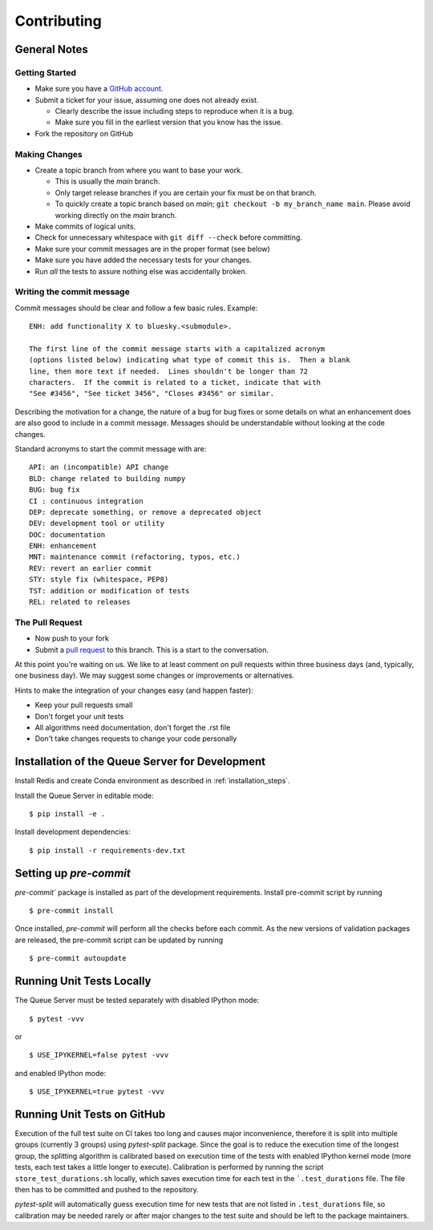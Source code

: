 ============
Contributing
============

General Notes
-------------

Getting Started
===============

* Make sure you have a `GitHub account <https://github.com/signup>`_.
* Submit a ticket for your issue, assuming one does not already exist.

  * Clearly describe the issue including steps to reproduce when it is a bug.
  * Make sure you fill in the earliest version that you know has the issue.

* Fork the repository on GitHub


Making Changes
==============

* Create a topic branch from where you want to base your work.

  * This is usually the `main` branch.
  * Only target release branches if you are certain your fix must be on that
    branch.
  * To quickly create a topic branch based on `main`; ``git checkout -b
    my_branch_name main``. Please avoid working directly on the
    `main` branch.

* Make commits of logical units.
* Check for unnecessary whitespace with ``git diff --check`` before committing.
* Make sure your commit messages are in the proper format (see below)
* Make sure you have added the necessary tests for your changes.
* Run *all* the tests to assure nothing else was accidentally broken.

Writing the commit message
==========================

Commit messages should be clear and follow a few basic rules. Example::

  ENH: add functionality X to bluesky.<submodule>.

  The first line of the commit message starts with a capitalized acronym
  (options listed below) indicating what type of commit this is.  Then a blank
  line, then more text if needed.  Lines shouldn't be longer than 72
  characters.  If the commit is related to a ticket, indicate that with
  "See #3456", "See ticket 3456", "Closes #3456" or similar.

Describing the motivation for a change, the nature of a bug for bug fixes
or some details on what an enhancement does are also good to include in a
commit message. Messages should be understandable without looking at the code
changes.

Standard acronyms to start the commit message with are::

  API: an (incompatible) API change
  BLD: change related to building numpy
  BUG: bug fix
  CI : continuous integration
  DEP: deprecate something, or remove a deprecated object
  DEV: development tool or utility
  DOC: documentation
  ENH: enhancement
  MNT: maintenance commit (refactoring, typos, etc.)
  REV: revert an earlier commit
  STY: style fix (whitespace, PEP8)
  TST: addition or modification of tests
  REL: related to releases

The Pull Request
================

* Now push to your fork
* Submit a `pull request <https://help.github.com/articles/using-pull-requests>`_ to this branch. This is a start to the conversation.

At this point you're waiting on us. We like to at least comment on pull requests within three business days
(and, typically, one business day). We may suggest some changes or improvements or alternatives.

Hints to make the integration of your changes easy (and happen faster):

* Keep your pull requests small
* Don't forget your unit tests
* All algorithms need documentation, don't forget the .rst file
* Don't take changes requests to change your code personally


Installation of the Queue Server for Development
------------------------------------------------

Install Redis and create Conda environment as described in :ref:`installation_steps`.

Install the Queue Server in editable mode::

  $ pip install -e .

Install development dependencies::

  $ pip install -r requirements-dev.txt


Setting up `pre-commit`
-----------------------

`pre-commit`` package is installed as part of the development requirements. Install pre-commit
script by running ::

  $ pre-commit install

Once installed, `pre-commit` will perform all the checks before each commit. As the new versions
of validation packages are released, the pre-commit script can be updated by running ::

  $ pre-commit autoupdate


Running Unit Tests Locally
--------------------------

The Queue Server must be tested separately with disabled IPython mode::

  $ pytest -vvv

or ::

  $ USE_IPYKERNEL=false pytest -vvv

and enabled IPython mode::

  $ USE_IPYKERNEL=true pytest -vvv


Running Unit Tests on GitHub
----------------------------

Execution of the full test suite on CI takes too long and causes major inconvenience,
therefore it is split into multiple groups (currently 3 groups) using `pytest-split`
package. Since the goal is to reduce the execution time of the longest group, the
splitting algorithm is calibrated based on execution time of the tests with enabled
IPython kernel mode (more tests, each test takes a little longer to execute).
Calibration is performed by running the script ``store_test_durations.sh`` locally,
which saves execution time for each test in the ```.test_durations`` file. The file then
has to be committed and pushed to the repository.

`pytest-split` will automatically guess execution time for new tests that are not
listed in ``.test_durations`` file, so calibration may be needed rarely or after major
changes to the test suite and should be left to the package maintainers.
